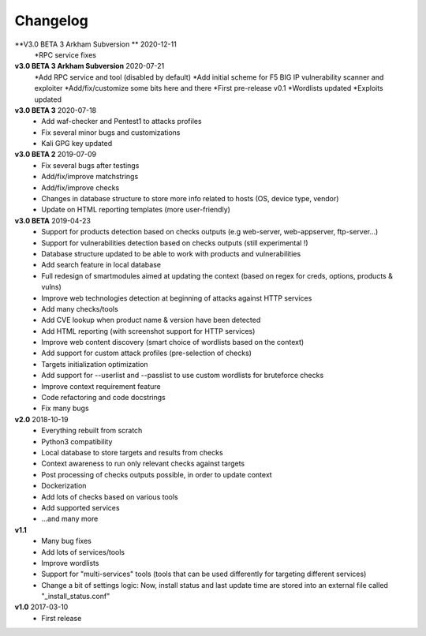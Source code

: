=========
Changelog
=========
**V3.0 BETA 3 Arkham Subversion ** 2020-12-11
	*RPC service fixes
	

**v3.0 BETA 3 Arkham Subversion** 2020-07-21
	*Add RPC service and tool (disabled by default)
	*Add initial scheme for F5 BIG IP vulnerability scanner and exploiter
	*Add/fix/customize some bits here and there
	*First pre-release v0.1
        *Wordlists updated
        *Exploits updated
        

**v3.0 BETA 3** 2020-07-18
	* Add waf-checker and Pentest1 to attacks profiles
	* Fix several minor bugs and customizations
	* Kali GPG key updated

**v3.0 BETA 2** 2019-07-09
	* Fix several bugs after testings
	* Add/fix/improve matchstrings
	* Add/fix/improve checks
	* Changes in database structure to store more info related to hosts (OS, device type, vendor)
	* Update on HTML reporting templates (more user-friendly)

**v3.0 BETA** 2019-04-23
	* Support for products detection based on checks outputs (e.g web-server, web-appserver, ftp-server...)
	* Support for vulnerabilities detection based on checks outputs (still experimental !)
	* Database structure updated to be able to work with products and vulnerabilities
	* Add search feature in local database
	* Full redesign of smartmodules aimed at updating the context (based on regex for creds, options, products & vulns)
	* Improve web technologies detection at beginning of attacks against HTTP services
	* Add many checks/tools
	* Add CVE lookup when product name & version have been detected
	* Add HTML reporting (with screenshot support for HTTP services)
	* Improve web content discovery (smart choice of wordlists based on the context)
	* Add support for custom attack profiles (pre-selection of checks)
	* Targets initialization optimization
	* Add support for --userlist and --passlist to use custom wordlists for bruteforce checks
	* Improve context requirement feature
	* Code refactoring and code docstrings
	* Fix many bugs

**v2.0** 2018-10-19
	* Everything rebuilt from scratch
	* Python3 compatibility
	* Local database to store targets and results from checks
	* Context awareness to run only relevant checks against targets
	* Post processing of checks outputs possible, in order to update context
	* Dockerization
	* Add lots of checks based on various tools
	* Add supported services
	* ...and many more

**v1.1**
    * Many bug fixes
    * Add lots of services/tools
    * Improve wordlists
    * Support for "multi-services" tools (tools that can be used differently for targeting different services)
    * Change a bit of settings logic: Now, install status and last update time are stored into an external file called "_install_status.conf"

**v1.0** 2017-03-10 
	* First release
